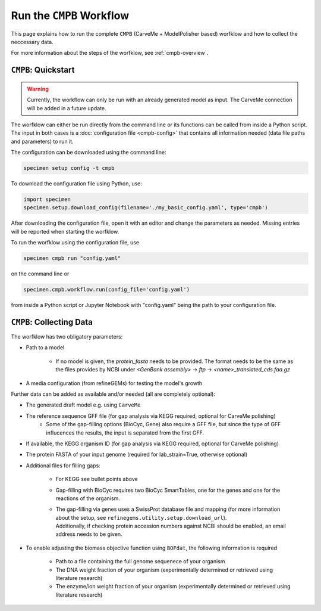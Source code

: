 Run the ``CMPB`` Workflow
=========================

This page explains how to run the complete ``CMPB`` (CarveMe + ModelPolisher based) worfklow 
and how to collect the neccessary data.

For more information about the steps of the worfklow, 
see :ref:`cmpb-overview`.

``CMPB``: Quickstart 
--------------------

.. warning::

    Currently, the workflow can only be run with an already generated model as input.
    The CarveMe connection will be added in a future update.

The worfklow can either be run directly from the command line or its functions can be called from inside a Python script.
The input in both cases is a :doc:`configuration file <cmpb-config>` that contains all information needed (data file paths and parameters) to run it.

The configuration can be downloaded using the command line:

.. code-block:: bash
    :class: copyable

    specimen setup config -t cmpb

To download the configuration file using Python, use:

.. code-block:: python
    :class: copyable

    import specimen
    specimen.setup.download_config(filename='./my_basic_config.yaml', type='cmpb')

After downloading the configuration file, open it with an editor and change the parameters as needed.
Missing entries will be reported when starting the worfklow.

To run the worfklow using the configuration file, use

.. code-block:: bash
    :class: copyable

    specimen cmpb run "config.yaml"

on the command line or

.. code-block:: python
    :class: copyable

    specimen.cmpb.workflow.run(config_file='config.yaml')

from inside a Python script or Jupyter Notebook with "config.yaml" being the path to your configuration file.

``CMPB``: Collecting Data
-------------------------

The worfklow has two obligatory parameters:

- Path to a model 

    - If no model is given, the `protein_fasta` needs to be provided. The format needs to be the same as the files provides by NCBI under `<GenBank assembly>` -> `ftp` -> `<name>_translated_cds.faa.gz`

- A media configuration (from refineGEMs) for testing the model's growth

Further data can be added as available and/or needed (all are completely optional):

- The generated draft model e.g. using ``CarveMe``
- The reference sequence GFF file (for gap analysis via KEGG required, optional for CarveMe polishing)
    - Some of the gap-filling options (BioCyc, Gene) also require a GFF file, but since the type of GFF influcences the results, the input is separated from the first GFF.
- If available, the KEGG organism ID (for gap analysis via KEGG required, optional for CarveMe polishing)
- The protein FASTA of your input genome (required for lab\_strain=True, otherwise optional)
- Additional files for filling gaps: 

    - For KEGG see bullet points above 
    - Gap-filling with BioCyc requires two BioCyc SmartTables, one for the genes and one for the reactions of the organism.
    - | The gap-filling via genes uses a SwissProt database file and mapping (for more information about the setup, see ``refinegems.utility.setup.download_url``).
      | Additionally, if checking protein accession numbers against NCBI should be enabled, an email address needs to be given.

- To enable adjusting the biomass objective function using ``BOFdat``, the following information is required
    
    - Path to a file containing the full genome sequenece of your organism
    - The DNA weight fraction of your organism (experimentally determined or retrieved using literature research)
    - The enzyme/ion weight fraction of your organism (experimentally determined or retrieved using literature research)
